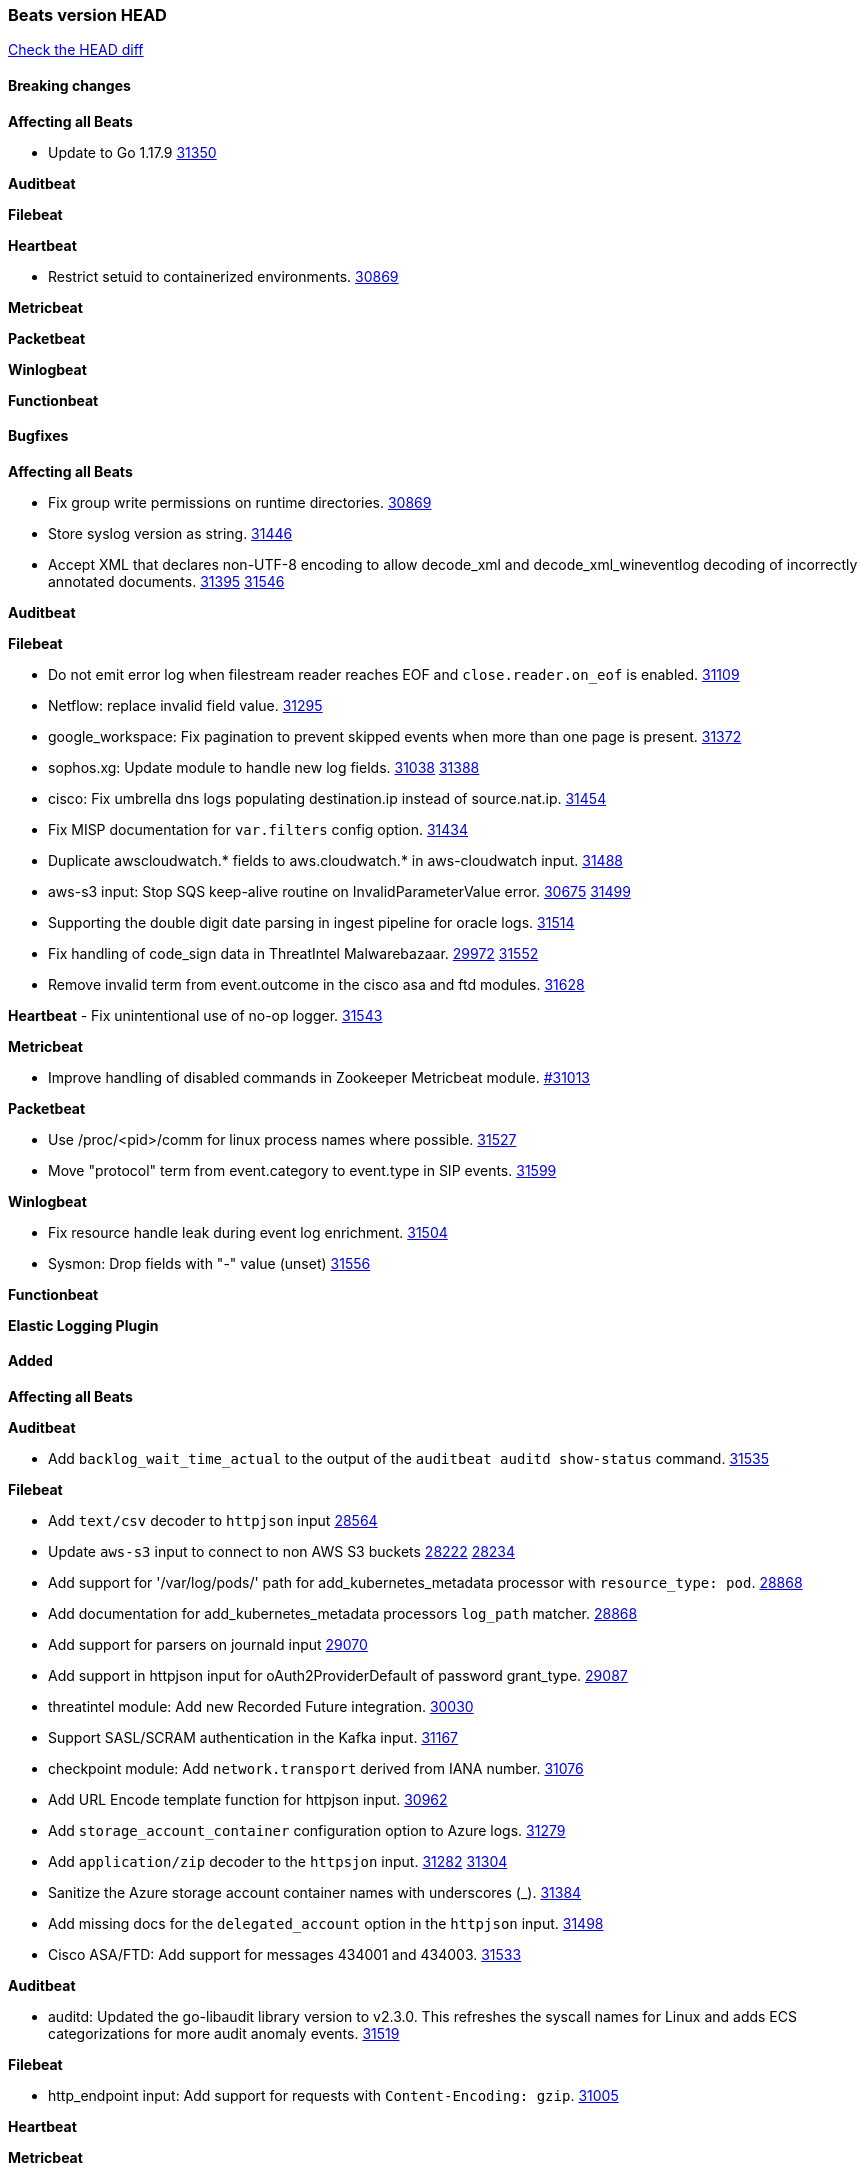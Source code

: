 // Use these for links to issue and pulls. Note issues and pulls redirect one to
// each other on Github, so don't worry too much on using the right prefix.
:issue: https://github.com/elastic/beats/issues/
:pull: https://github.com/elastic/beats/pull/

=== Beats version HEAD
https://github.com/elastic/beats/compare/v7.0.0-alpha2...main[Check the HEAD diff]

==== Breaking changes

*Affecting all Beats*

- Update to Go 1.17.9 {issue}31350[31350]

*Auditbeat*


*Filebeat*

*Heartbeat*

- Restrict setuid to containerized environments. {pull}30869[30869]

*Metricbeat*


*Packetbeat*


*Winlogbeat*


*Functionbeat*


==== Bugfixes

*Affecting all Beats*

- Fix group write permissions on runtime directories. {pull}30869[30869]
- Store syslog version as string. {pull}31446[31446]
- Accept XML that declares non-UTF-8 encoding to allow decode_xml and decode_xml_wineventlog decoding of incorrectly annotated documents. {issue}31395[31395] {pull}31546[31546]

*Auditbeat*


*Filebeat*

- Do not emit error log when filestream reader reaches EOF and `close.reader.on_eof` is enabled. {pull}31109[31109]
- Netflow: replace invalid field value. {pull}31295[31295]
- google_workspace: Fix pagination to prevent skipped events when more than one page is present. {pull}31372[31372]
- sophos.xg: Update module to handle new log fields. {issue}31038[31038] {pull}31388[31388]
- cisco: Fix umbrella dns logs populating destination.ip instead of source.nat.ip. {pull}31454[31454]
- Fix MISP documentation for `var.filters` config option. {pull}31434[31434]
- Duplicate awscloudwatch.* fields to aws.cloudwatch.* in aws-cloudwatch input. {pull}31488[31488]
- aws-s3 input: Stop SQS keep-alive routine on InvalidParameterValue error. {issue}30675[30675] {pull}31499[31499]
- Supporting the double digit date parsing in ingest pipeline for oracle logs. {pull}31514[31514]
- Fix handling of code_sign data in ThreatIntel Malwarebazaar. {issue}29972[29972] {pull}31552[31552]
- Remove invalid term from event.outcome in the cisco asa and ftd modules. {pull}31628[31628]

*Heartbeat*
- Fix unintentional use of no-op logger. {pull}31543[31543]


*Metricbeat*

- Improve handling of disabled commands in Zookeeper Metricbeat module. {pull}31013[#31013]

*Packetbeat*

- Use /proc/<pid>/comm for linux process names where possible. {pull}31527[31527]
- Move "protocol" term from event.category to event.type in SIP events. {pull}31599[31599]

*Winlogbeat*

- Fix resource handle leak during event log enrichment. {pull}31504[31504]
- Sysmon: Drop fields with "-" value (unset) {pull}31556[31556]

*Functionbeat*



*Elastic Logging Plugin*


==== Added

*Affecting all Beats*


*Auditbeat*

- Add `backlog_wait_time_actual` to the output of the `auditbeat auditd show-status` command. {pull}31535[31535]

*Filebeat*

- Add `text/csv` decoder to `httpjson` input {pull}28564[28564]
- Update `aws-s3` input to connect to non AWS S3 buckets {issue}28222[28222] {pull}28234[28234]
- Add support for '/var/log/pods/' path for add_kubernetes_metadata processor with `resource_type: pod`. {pull}28868[28868]
- Add documentation for add_kubernetes_metadata processors `log_path` matcher. {pull}28868[28868]
- Add support for parsers on journald input {pull}29070[29070]
- Add support in httpjson input for oAuth2ProviderDefault of password grant_type. {pull}29087[29087]
- threatintel module: Add new Recorded Future integration. {pull}30030[30030]
- Support SASL/SCRAM authentication in the Kafka input. {pull}31167[31167]
- checkpoint module: Add `network.transport` derived from IANA number. {pull}31076[31076]
- Add URL Encode template function for httpjson input. {pull}30962[30962]
- Add `storage_account_container` configuration option to Azure logs. {pull}31279[31279]
- Add `application/zip` decoder to the `httpsjon` input. {issue}31282[31282] {pull}31304[31304]
- Sanitize the Azure storage account container names with underscores (_). {pull}31384[31384]
- Add missing docs for the `delegated_account` option in the `httpjson` input. {pull}31498[31498]
- Cisco ASA/FTD: Add support for messages 434001 and 434003. {pull}31533[31533]

*Auditbeat*

- auditd: Updated the go-libaudit library version to v2.3.0. This refreshes the syscall names for Linux and adds ECS categorizations for more audit anomaly events. {pull}31519[31519]

*Filebeat*

- http_endpoint input: Add support for requests with `Content-Encoding: gzip`. {issue}31005[31005]

*Heartbeat*


*Metricbeat*

- Extend documentation about `orchestrator.cluster` fields {pull}30518[30518]
- Enhance Oracle Module: Change tablespace metricset collection period {issue}30948[30948] {pull}31259[#31259]
- Add orchestrator cluster ECS fields in kubernetes events {pull}31341[31341]
- Add metadata for missing k8s resources/metricsets {pull}31590[31590]

*Packetbeat*


*Functionbeat*


*Winlogbeat*

- Add parent process ID to new process creation events. {issue}29237[29237] {pull}31102[31102]
- Sysmon: Support for Sysmon Registry non-QWORD/DWORD events. {pull}31556[31556]

*Elastic Log Driver*


==== Deprecated

*Affecting all Beats*


*Filebeat*


*Heartbeat*

*Metricbeat*


*Packetbeat*

*Winlogbeat*

*Functionbeat*

==== Known Issue




